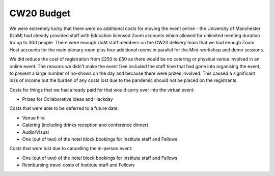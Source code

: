.. _CW20-Budget: 

CW20 Budget
=============

We were extremely lucky that there were no additional costs for moving the event online - the University of Manchester (UoM) had already provided staff with Education licensed Zoom accounts which allowed for unlimited meeting duration for up to 300 people. 
There were enough UoM staff members on the CW20 delivery team that we had enough Zoom Host accounts for the main plenary room plus four additional rooms in parallel for the Mini-workshop and demo sessions. 

We did reduce the cost of registration from £250 to £50 as there would be no catering or physical venue involved in an online event. 
The reasons we didn't make the event free included the staff time that had gone into organising the event, to prevent a large number of no-shows on the day and because there were prizes involved.
This caused a significant loss of income but the burden of any costs lost due to the pandemic should not be placed on the registrants.


Costs for things that we had already paid for that would carry over into the virtual event:

- Prizes for Collaborative Ideas and Hackday

Costs that were able to be deferred to a future date:

- Venue hire
- Catering (including drinks reception and conference dinner)
- Audio/Visual
- One (out of two) of the hotel block bookings for Institute staff and Fellows


Costs that were lost due to cancelling the in-person event: 

- One (out of two) of the hotel block bookings for Institute staff and Fellows
- Reimbursing travel costs of Institute staff and Fellows
